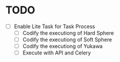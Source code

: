 * TODO
- [ ]Enable Lite Task for Task Process
    - [ ] Codify the executiong of Hard Sphere
    - [ ] Codify the executiong of Soft Sphere
    - [ ] Codify the executiong of Yukawa
    - [ ] Execute with API and Celery


 